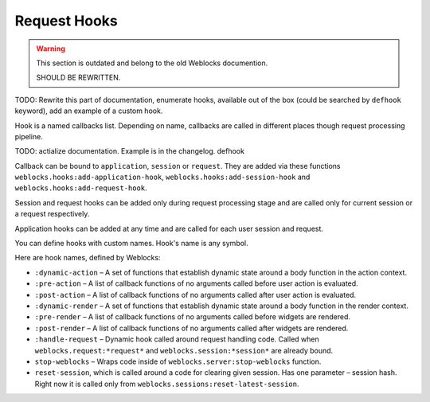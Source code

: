 ===============
 Request Hooks
===============

.. warning:: This section is outdated and belong to the old Weblocks documention.

             SHOULD BE REWRITTEN.

TODO: Rewrite this part of documentation, enumerate hooks, available out
of the box (could be searched by ``defhook`` keyword), add an example of
a custom hook.


Hook is a named callbacks list. Depending on name, callbacks are
called in different places though request processing pipeline.

TODO: actialize documentation. Example is in the changelog. defhook

Callback can be bound to ``application``, ``session`` or
``request``. They are added via these functions
``weblocks.hooks:add-application-hook``,
``weblocks.hooks:add-session-hook`` and
``weblocks.hooks:add-request-hook``.

Session and request hooks can be added only during request processing
stage and are called only for current session or a request respectively.

Application hooks can be added at any time and are called for each user
session and request.

You can define hooks with custom names. Hook's name is any symbol.

Here are hook names, defined by Weblocks:

* ``:dynamic-action`` – A set of functions that establish dynamic state around a body function in the action context.
* ``:pre-action`` – A list of callback functions of no arguments called before user action is evaluated.
* ``:post-action`` – A list of callback functions of no arguments called after user action is evaluated.
* ``:dynamic-render`` – A set of functions that establish dynamic state around a body function in the render context.
* ``:pre-render`` – A list of callback functions of no arguments called before widgets are rendered.
* ``:post-render`` – A list of callback functions of no arguments called
  after widgets are rendered.
* ``:handle-request`` – Dynamic hook called around request handling
  code. Called when ``weblocks.request:*request*`` and ``weblocks.session:*session*``
  are already bound.
* ``stop-weblocks`` – Wraps code inside of
  ``weblocks.server:stop-weblocks`` function.
* ``reset-session``, which is called around a code for clearing given
  session. Has one parameter – session hash. Right now it is
  called only from ``weblocks.sessions:reset-latest-session``.


.. cl:in-package:: weblocks
                   
.. cl:class:: request-hooks
